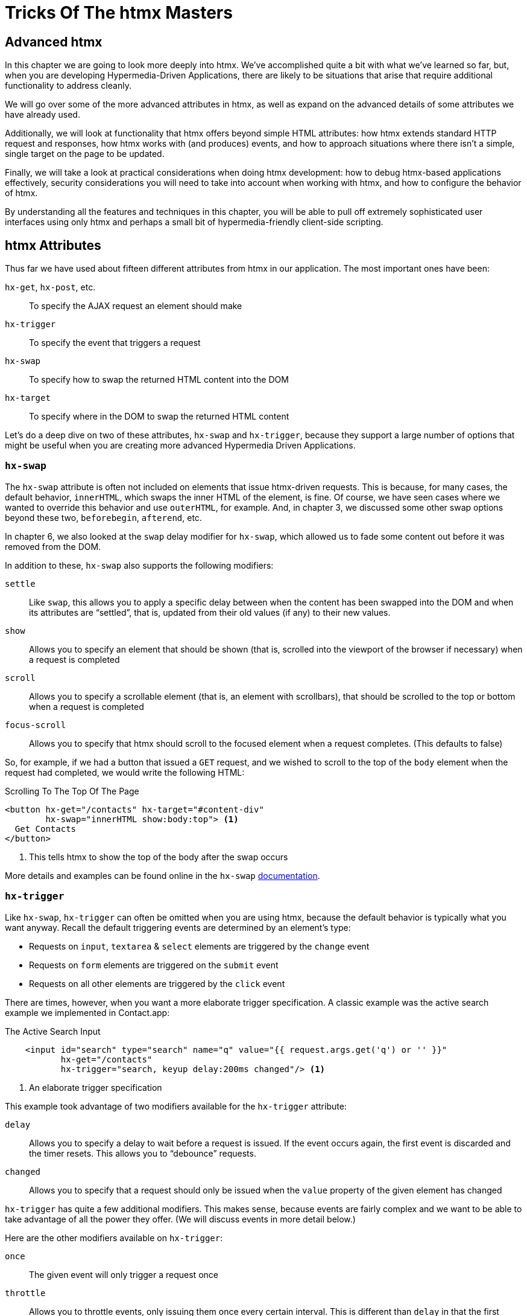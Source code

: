 
= Tricks Of The htmx Masters
:chapter: 09
:url: ./deep-htmx/


[partintro]
== Advanced htmx

In this chapter we are going to look more deeply into htmx.  We've accomplished quite a bit with what we've learned
so far, but, when you are developing Hypermedia-Driven Applications, there are likely to be situations that arise
that require additional functionality to address cleanly.

We will go over some of the more advanced attributes in htmx, as well as expand on the advanced details of some attributes we
have already used.

Additionally, we will look at functionality that htmx offers beyond simple HTML attributes:  how htmx extends
standard HTTP request and responses, how htmx works with (and produces) events, and how to approach situations where
there isn't a simple, single target on the page to be updated.

Finally, we will take a look at practical considerations when doing htmx development: how to debug htmx-based applications
effectively, security considerations you will need to take into account when working with htmx, and how to configure
the behavior of htmx.

By understanding all the features and techniques in this chapter, you will be able to pull off extremely
sophisticated user interfaces using only htmx and perhaps a small bit of hypermedia-friendly client-side scripting.

== htmx Attributes

Thus far we have used about fifteen different attributes from htmx in our application.  The most important ones
have been:

`hx-get`, `hx-post`, etc.::
To specify the AJAX request an element should make

`hx-trigger`::
To specify the event that triggers a request

`hx-swap`::
To specify how to swap the returned HTML content into the DOM

`hx-target`::
To specify where in the DOM to swap the returned HTML content

Let's do a deep dive on two of these attributes, `hx-swap` and `hx-trigger`, because they support a large number of
options that might be useful when you are creating more advanced Hypermedia Driven Applications.

=== `hx-swap`

The `hx-swap` attribute is often not included on elements that issue htmx-driven requests.  This is because, for many
cases, the default behavior, `innerHTML`, which swaps the inner HTML of the element, is fine.  Of course, we have seen
cases where we wanted to override this behavior and use `outerHTML`, for example.  And, in chapter 3, we discussed some
other swap options beyond these two, `beforebegin`, `afterend`, etc.

In chapter 6, we also looked at the `swap` delay modifier for `hx-swap`, which allowed us to fade some content out before
it was removed from the DOM.

In addition to these, `hx-swap` also supports the following modifiers:

`settle`::
Like `swap`, this allows you to apply a specific delay between when the content has been swapped into the DOM and
  when its attributes are "`settled`", that is, updated from their old values (if any) to their new values.

`show`::
Allows you to specify an element that should be shown (that is, scrolled into the viewport of the browser if necessary)
 when a request is completed

`scroll`::
Allows you to specify a scrollable element (that is, an element with scrollbars), that should be scrolled to the top
  or bottom when a request is completed

`focus-scroll`::
Allows you to specify that htmx should scroll to the focused element when a request completes.  (This defaults to
  false)

So, for example, if we had a button that issued a `GET` request, and we wished to scroll to the top of the `body` element
when the request had completed, we would write the following HTML:

.Scrolling To The Top Of The Page
[source, html]
----
<button hx-get="/contacts" hx-target="#content-div"
        hx-swap="innerHTML show:body:top"> <1>
  Get Contacts
</button>
----
<1> This tells htmx to show the top of the body after the swap occurs

More details and examples can be found online in the `hx-swap` https://htmx.org/attributes/hx-swap/[documentation].

=== `hx-trigger`

Like `hx-swap`, `hx-trigger` can often be omitted when you are using htmx, because the default behavior is typically
what you want anyway.  Recall the default triggering events are determined by an element's type:

* Requests on `input`, `textarea` & `select` elements are triggered by the `change` event
* Requests on `form` elements are triggered on the `submit` event
* Requests on all other elements are triggered by the `click` event

There are times, however, when you want a more elaborate trigger specification.  A classic example was the active
search example we implemented in Contact.app:

.The Active Search Input
[source,html]
----
    <input id="search" type="search" name="q" value="{{ request.args.get('q') or '' }}"
           hx-get="/contacts"
           hx-trigger="search, keyup delay:200ms changed"/> <1>
----
<1> An elaborate trigger specification

This example took advantage of two modifiers available for the `hx-trigger` attribute:

`delay`::
Allows you to specify a delay to wait before a request is issued.  If the event occurs again, the first event is
  discarded and the timer resets.  This allows you to "`debounce`" requests.

`changed`::
Allows you to specify that a request should only be issued when the `value` property of the given element has changed

`hx-trigger` has quite a few additional modifiers.  This makes sense, because events are fairly complex and we want to
be able to take advantage of all the power they offer.  (We will discuss events in more detail below.)

Here are the other modifiers available on `hx-trigger`:

`once`::
  The given event will only trigger a request once

`throttle`::
  Allows you to throttle events, only issuing them once every certain interval.  This is different than `delay` in that
  the first event will trigger immediately, but any following events will not trigger until the throttle time period
  has elapsed

`from`::
  A CSS selector that allows you to pick another element to listen for events on.  We will see an example of this used
  later in the chapter.

`target`::
  A CSS selector that allows you to filter events to only those that occur directly on a given element.  In the DOM,
  events "`bubble`" to their parent elements, so a `click` event on a button will also trigger a `click` event on a parent
  `div`, all the way up to the `body` element.  Sometimes you want to specify an event directly on a given element, and
  this attribute allows you to do that.

`consume`::
  If this option is set to `true`, the triggering event will be cancelled and not propagate to parent elements.

`queue`::
  This option allows you to specify how events are queued in htmx.  By default, when htmx receives a triggering event,
  it will issue a request and start an event queue.  If the request is still in flight when another event is received,
  it will queue the event and, when the request finishes, trigger a new request.  By default, it only keeps the last
  event it receives, but you can modify that behavior using this option: for example, you can set it to `none` and ignore
  all triggering events that occur during a request.

==== Filters

The `hx-trigger` attribute allows you to specify a _filter_ for events by using square brackets enclosing a JavaScript
expression after the event name.

Let's say you have a complex situation where contacts should only be retrievable in certain situations, and you have
a JavaScript function, `contactRetrievalEnabled()` that returns a boolean, `true` if contacts can be retrieved and
`false` otherwise.  You want to gate a button that issues a request to `/contacts` on this function.  To do this using
an event filter in htmx, you would write the following HTML:

.The Active Search Input
[source,html]
----
<script>
  function contactRetrievalEnabled() {
      // code to test if contact retrieval is enabled
      ...
  }
</script>
<button hx-get="/contacts" hx-trigger="click[contactRetrievalEnabled()]"> <1>
  Get Contacts
</button>
----
<1> A request is issued on click only when `contactRetrievalEnabled()` returns `true`

The button will not issue a request if `contactRetrievalEnabled()` returns false, allowing you to dynamically control
when the request will be made.  Common situations that call for an event trigger are:

* Only issue a request when a certain element has focus
* Only issue a request when a given form is valid
* Only issue a request when a set of inputs have specific values

Using event filters, you can use whatever logic you'd like to filter requests by htmx.

==== Synthetic Events

In addition to these modifiers, `hx-trigger` offers a few "`synthetic`" events, that is events that are not part of the
regular DOM API.  We have already seen `load` and `revealed` in our lazy loading and infinite scroll examples, but
htmx also gives you an `intersect` event that triggers when an element intersects its parent element.

This synthetic event uses the modern Intersection Observer API, which you can read more about
at https://developer.mozilla.org/en-US/docs/Web/API/Intersection_Observer_API[MDN].

Intersection gives you fine grained control over exactly when a request should be triggered.  For example, you can
set a threshold and specify that the request be issued only when an element is 50% visible.

The `hx-trigger` attribute certainly is the most complex in htmx. More details and examples can be found in its https://htmx.org/attributes/hx-trigger/[documentation].

=== Other Attributes

Htmx offers many other less commonly used attributes for fine-tuning the behavior of your Hypermedia Driven Application.

Here are some of the most useful ones:

hx-push-url::
  "`Pushes`" the request URL (or some other value) into the navigation bar

hx-preserve::
  Preserves a bit of the DOM between requests (the original content will be kept, regardless of what is returned)

hx-sync::
  Synchronized requests between two or more elements

hx-disable::
  Disables htmx behavior on this element and any children.  We will discuss this more below in the security section.

Let's take a look at `hx-sync`, which allows us to synchronize AJAX requests between two or more elements.  Consider
a simple case where we have two buttons that both target the same element on the screen:

.Two Competing Buttons
[source, html]
----
<button hx-get="/contacts" hx-target="body"> <1>
  Get Contacts
</button>
<button hx-get="/settings" hx-target="body"> <1>
  Get Settings
</button>
----

This is fine and will work, but what if a user clicks the "`Get Contacts`" button and then the request takes a while to
respond?  And, in the meantime the user clicks the "`Get Settings`" button?  In this case we would have two requests in
flight at the same time.

If the `/settings` request finished first and displayed the user's setting information, they might be very surprised
if they began making changes and then, suddenly, the `/contacts` request finished and replaced the entire body with
the contacts instead!

To deal with this situation, we might consider using an `hx-indicator` to alert the user that something is going on, making
it less likely that they click the second button.  But if we really want to guarantee that there is only one request
at a time issued between these two buttons, the right thing to do is to use the `hx-sync` attribute.  Let's enclose
both buttons in a `div` and eliminate the redundant `hx-target` specification by hoisting the attribute up to that
`div`.  We can then use `hx-sync` on that div to coordinate requests between the two buttons.

Here is our updated code:

.Syncing Two Buttons
[source, html]
----
<div hx-target="body"  <1>
     hx-sync="this">  <2>
    <button hx-get="/contacts"> <1>
      Get Contacts
    </button>
    <button hx-get="/settings"> <1>
      Get Settings
    </button>
</div>
----
<1> Hoist the duplicate `hx-target` attributes to the parent `div`
<2> Synchronize on the parent `div`

By placing the `hx-sync` attribute on the `div` with the value `this`, we are saying "`Synchronize all htmx requests that
occur within this `div` element with one another.`"  This means that if one button already has a request in flight, other
buttons within the `div` will not issue requests until that has finished.

The `hx-sync` attribute supports a few different strategies that allow you to, for example, replace an existing request
in flight, or queue requests with a particular queuing strategy.  You can find complete documentation, as well as
examples, at the https://htmx.org/attributes/hx-sync/[documentation page] for `hx-sync`.

As you can see, htmx offers a lot of attribute-driven functionality for more advanced Hypermedia Driven Applications.
A complete reference for all htmx attributes can be found https://htmx.org/reference/#attributes[on the htmx website].

== Events

We have been working with JavaScript events in htmx primarily via the `hx-trigger` attribute.  This simple (well, not
so simple) attribute has proven to be a powerful mechanism for driving our application using a declarative, HTML-friendly
syntax.

Events turn out to be a crucial component of both the extension of HTML as a hypermedia, as well as a crucial component
of hypermedia-friendly scripting.  Events are the "`glue`" that brings the DOM, HTML, htmx and scripting together, with the
DOM acting as a sophisticated "event bus" for our application.  We really can't stress how important Events are for
building an advanced Hypermedia-Driven Application, and we encourage you to learn them
https://developer.mozilla.org/en-US/docs/Learn/JavaScript/Building_blocks/Events[in depth].

=== htmx-generated Events

In addition to making it easy to _respond_ to events, htmx also _emits_ many useful events.  You
can use these events to add more functionality to your application, either via htmx itself, or by way of scripting.

Here are some of the most commonly used events in htmx:

`htmx:load`::
  Triggered when new content is loaded into the DOM by htmx

`htmx:configRequest`::
  Triggered before a request is issued, allowing you to programmatically configure the request (or cancel it entirely)

`htmx:afterRequest`::
  Triggered after a request has responded

`htmx:abort`::
  A custom event that can be sent to an htmx-powered element to abort an open request

=== Using The `htmx:configRequest` Event

Let's take a look at how you might use the `htmx:configRequest` event to configure an HTTP request.  Consider the following
scenario: your server-side team has decided that they want you to include a token for extra validation on every request.
The token is going to be stored in `localStorage` in the browser, in the slot `special-token`.  The server-side team
wants you to include this special token on every request made by htmx, as the `X-SPECIAL-TOKEN` header.

How could you achieve this?  One way would be to catch the `htmx:configRequest` event and update the `detail.headers`
object with this token from `localStorage`.

In VanillaJS, it would look something like this:

.Adding the `X-SPECIAL-TOKEN` Header
[source,js]
----
document.body.addEventListener("htmx:configRequest", function(configEvent){
    configEvent.detail.headers['X-SPECIAL-TOKEN'] = localStorage['special-token']; <1>
})
----
<1> retrieve the value from local storage and set it into a header

As you can see, we add a new value to the `headers` property of the event's detail.  After the event handler executes,
the `headers` property is read by htmx and used to construct the headers for an AJAX request.  So, with this bit of
JavaScript code, we have added a new custom header to every AJAX request that htmx makes.  Slick!

You can also update the `parameters` property to change the parameters submitted by the request, change the target
of the request, and so on.

Full documentation for the `htmx:configRequest` event can be found
https://htmx.org/events/#htmx:configRequest[on the htmx website].

=== Canceling a Request using `htmx:abort`

We can listen for any of the many useful events from htmx, and we can respond to those events using `hx-trigger`.  What
else can we do with events?

It turns out that htmx itself listens for one special event, `htmx:abort`.  When htmx receives this
event on an element that has a request in flight, it will abort the request.

Consider a situation where we have a potentially long-running request to `/contacts`, and we want to offer a way for
the users to cancel the request.  What we want is a button that issues the request, driven by htmx, of course, and then
another button that will send an `htmx:abort` event to the first one.

Here is what the code might look like:

.A Button With An Abort
[source, html]
----
<button id="contacts-btn" hx-get="/contacts" hx-target="body"> <1>
  Get Contacts
</button>
<button onclick="document.getElementById('contacts-btn').dispatchEvent(new Event('htmx:abort'))"> <2>
  Cancel
</button>
----
<1> A normal htmx-driven `GET` request to `/contacts`
<2> JavaScript to look up the button and send it an `htxm:abort` event

So now, if a user clicks on the "`Get Contacts`" button and the request takes a while, they can click on the "`Cancel`"
button and end the request.  Of course, in a more sophisticated user interface, you may want to disable the "`Cancel`"
button unless an HTTP request is in flight, but that would be a pain to implement in pure JavaScript.

Thankfully it isn't too bad to implement in hyperscript, so let's take a look at what that would look like:

.A hyperscript-Powered Button With An Abort
[source, html]
----
<button id="contacts-btn" hx-get="/contacts" hx-target="body">
  Get Contacts
</button>
<button _="on click send htmx:abort to #contacts-btn
           on htmx:beforeRequest from #contacts-btn remove @disabled from me
           on htmx:afterRequest from #contacts-btn add @disabled to me">
  Cancel
</button>
----

Now we have a "`Cancel`" button that is disabled only when a request from the `contacts-btn` button is in flight.  And
we are taking advantage of htmx-generated and handled events, as well as the event-friendly syntax of hyperscript, to
make it happen.  Not bad!

=== Server Generated Events

We are going to talk more about the various ways that htmx enhances regular HTTP requests and responses in the next section,
but, since it involves events, we are going to discuss one HTTP Response header that htmx supports: `HX-Trigger`.  We
have discussed before how HTTP requests and responses support _headers_, name-value pairs that contain metadata about
a given request or response.  We took advantage of the `HX-Trigger` request header, which includes the id of the element
that triggered a given request.

In addition to this _request header_, htmx also supports a _response header_ also named `HX-Trigger`.  This response header
allows you to _trigger an event_ on the element that submitted an AJAX request.  This turns out to be a powerful way
to coordinate elements in the DOM in a decoupled manner.

To see how this might work, let's consider the following situation: we have a button that grabs new contacts from some
remote system on the server.  We will ignore the details of the server-side implementation, but we know that if we issue
a `POST` to the `/integrations/1` path, it will trigger a synchronization with the system.

Now, this synchronization may or may not result in new contacts being created.  In the case where new contacts _are_
created, we want to refresh our contacts table.  In the case where no contacts are created, we don't want to refresh
the table.

How could we implement this using the `HX-Trigger` response header?  Well, we could conditionally add an `HX-Trigger`
response header with the value `contacts-updated`, which would trigger the `contacts-updated` event on the button that
made the AJAX request to `/integrations/1`.  And we can then take advantage of the `from:` modifier of the `hx-trigger`
attribute to listen for that event.  Now we can effectively trigger htmx requests from the server side.

Here is what the client-side code might look like:

.The Contacts Table
[source, html]
----
   <button hx-post="/integrations/1"> <1>
     Pull Contacts From Integration
   </button>

      ...

    <table hx-get="/contacts/table" hx-trigger="contacts-updated from:body"> <2>
      ...
    </table>
----
<1> The response to this request may conditionally trigger the `contacts-updated` event
<2> This table listens for the event and refreshes when it occurs

The table listens for the `contacts-updated` event, and it does so on the `body` element.  It listens on the `body`
element since the event will bubble up from the button, and this allows us to not couple the button and table together:
we can move the button and table around as we like and, via events, the behavior we want will continue to work fine.
Additionally, we may want _other_ elements or requests to trigger the `contacts-updated` event, so this provides a
general mechanism for refreshing the contacts table in our application.

We are omitting the server-side implementation of this feature in the interest of simplicity, but this gives you
an idea of how the `HX-Trigger` response header can be used to coordinate sophisticated interactions in the DOM.

== HTTP Requests & Responses

We have just seen an advanced feature of HTTP responses supported by htmx, the `HX-Trigger` response header,
but htmx supports quite a few more headers for both requests and responses.  In chapter 5 we discussed the
headers present in HTTP Requests.  Here are some of the more important headers you can use to change htmx behavior with
HTTP responses:

`HX-Location`::
  Causes a client-side redirection to a new location

`HX-Push-Url`::
  Pushes a new URL into the location bar

`HX-Refresh`::
  Refreshes the current page

`HX-Retarget`::
  Allows you to specify a new target to swap the response content into on the client side

You can find a reference for all requests and response headers in the https://htmx.org/reference/#headers[htmx documentation].

=== HTTP Response Codes

Even more important than response headers, in terms of information conveyed to the client, is the _HTTP Response Code_.
We discussed HTTP Response Codes in Chapter 4.  By and large htmx handles various response codes in the manner that
you would expect: it swaps content for all 200-level response codes and does nothing for others.  There are, however,
two "`special`" 200-level response codes:

* `204 No Content` - When htmx receives this response code, it will _not_ swap any content into the DOM (even if the response
  has a body)
* `286` - When htmx receives this response code to a request that is polling, it will stop the polling

You can override the behavior of htmx with respect to response codes by, you guessed it, responding to an event!  The
`htmx:beforeSwap` event allows you to change the behavior of htmx with respect to various status codes.

Let's say that, rather than doing nothing when a `404` occurred, you wanted to alert the user that an error had occurred.
To do so, you want to invoke a JavaScript method, `showNotFoundError()`.  Let's add some code to use the `htmx:beforeSwap`
event to make this happen:

.Showing a 404 Dialog
[source,js]
----
document.body.addEventListener('htmx:beforeSwap', function(evt) { <1>
    if(evt.detail.xhr.status === 404){ <2>
        showNotFoundError();
    }
});
----
<1> hook into the `htmx:beforeSwap` event
<2> if the response code is a `404`, show the user a dialog

You can also use the `htmx:beforeSwap` event to configure if the response should be swapped into the DOM and what element
the response should target.  This gives you quite a bit of flexibility in choosing how you want to use HTTP Response
codes in your application.  Full documentation on the `htmx:beforeSwap` event can be found at https://htmx.org/events/#htmx:beforeSwap[htmx.org].

== Updating Other Content

Above we saw how to use a server-triggered event, via the `HX-Trigger` HTTP response header, to update a piece of the
DOM based on the response to another part of the DOM.  This technique addresses the general problem that comes up
in Hypermedia Driven Applications: "`How do I update other content?`"  After all, in normal HTTP requests, there is only
one "`target`", the entire screen, and, similarly, in htmx-based requests, there is only one target: either the explicit
or implicit target of the element.

If you want to update other content in htmx, you have a few options:

=== Expanding Your Selection

The first option, and the simplest, is to "`expand the target`".  That is, rather than simply replacing a small part
of the screen, expand the target of your htmx-driven request until it is large enough to enclose all the elements that
need to updated on a screen.  This has the tremendous advantage of being simple and reliable.  The downside is that
it may not provide the user experience that you want, and it may not play well with a particular server-side template
layout.  Regardless, we always recommend at least thinking about this approach first.

=== Out of Band Swaps

A second option, a bit more complex, is to take advantage of "`Out Of Band`" content support in htmx.  When
htmx receives a response, it will inspect it for top-level content that includes the `hx-swap-oob` attribute.  That content will be removed from the response, so it will not be swapped into the DOM in the normal manner.  Instead,
it will be swapped in for the content that it matches by id.

Let's look at an example.  Consider the situation we had earlier, where a contacts table needs to be updated if an integration pulls down any new contacts.  Previously we solved this by using events and
a server-triggered event via the `HX-Trigger` response header.

This time, we'll use the `hx-swap-oob` attribute in the response to the
`POST` to `/integrations/1`. The new contacts table content will "`piggyback`" on the response.

.The Updated Contacts Table
[source, html]
----
   <button hx-post="/integrations/1"> <1>
     Pull Contacts From Integration
   </button>

      ...

    <table id="contacts-table"> <2>
      ...
    </table>
----
<1> the button still issues a `POST` to `/integrations/1`.
<2> the table no longer listens for an event, but it now has an id.

Next, the response to the `POST` to `/integrations/1` will include the
content that needs to be swapped into the button, per the usual htmx mechanism.  But it will also include a new,
updated version of the contacts table, which will be marked as `hx-swap-oob="true"`.  This content will be removed from
the response so it is not inserted into the button. Instead, it is swapped into the DOM in place of the existing
table since it has a matching id.

.A Response With Out-of-Band Content
[source]
----
HTTP/1.1 200 OK
Content-Type: text/html; charset=utf-8
...

Pull Contacts From Integration <1>

<table id="contacts-table" hx-swap-oob="true"> <2>
  ...
</table>
----
<1> this content will be placed in the button.
<2> this content will be removed from the response and swapped by id.

Using this piggybacking technique, you can update content wherever needed on a page.
The `hx-swap-oob` attribute supports other additional features, all of which are https://htmx.org/attributes/hx-swap-oob/[documented].

Depending on how exactly your server-side templating technology works, and what level of interactivity your application
requires, out of band swapping can be a powerful mechanism for content updates.

=== Events

Finally, the most complex mechanism for updating content is the one we saw back in the events section: using server-triggered
events to update elements.  This approach can be very clean, but also requires a lot deeper conceptual knowledge of HTML
and events, and a commitment to the event-driven approach.  While we like this style of development, it isn't for everyone
and we typically recommend this only if the htmx philosophy of event-driven hypermedia really speaks to you.

If it _does_ speak to you, however, we say: go for it.  We've created some very complex and flexible user interfaces using
this approach, and we are quite fond of it.

=== Being Pragmatic

All of these approaches to the "`Updating Other Content`" problem will work, and will often work well.  However, there may
come a point where it would just be simpler to use a different approach, like the reactive one.  As much as we like
the hypermedia approach, the reality is that there are some UX patterns that simply cannot be implemented
easily using it.  The canonical example of this sort of pattern, which we have mentioned before, is something like a live
online spreadsheet: it is simply too complex a user interface, with too many inter-dependencies, to be done well via
exchanges of hypermedia with a server.

In cases like this, and any time you feel like an htmx-based solution is proving to be more complex than another approach
might be, we can gladly recommend that you consider a different technology: use the right tool for the job!  You can always
use htmx for the parts of your application that aren't as complex and don't need the full complexity of a reactive framework,
and save that complexity budget for the parts that do.

We are not hypermedia puritans and encourage you to learn many different web technologies, with an eye to the strengths
and weaknesses of each one.  This will give you a deep tool chest to reach into when problems present themselves. Our
hope is that, with htmx, hypermedia might be a tool you reach for more frequently!

== Debugging

We have been talking a lot about events in this chapter and we are not ashamed to admit: we are big fans of events.  They
are the underlying technology of almost any interesting user interface, and are particularly useful in the DOM once they
have been unlocked for general use in HTML.  They let you build nicely decoupled software while often preserving
the locality of behavior we like so much.

However, events are not perfect.  One area where events can be particularly tricky to deal with is _debugging_: you
often want to know why an event _isn't_ happening.  But where can you set a break point for something that _isn't_ happening?
The answer, as of right now, is: you can't.

There are two techniques that can help in this regard, one provided by htmx, the other provided by Chrome, the browser
by Google.

=== Logging htmx Events

The first technique, provided by htmx itself, is to call the `htmx.logAll()` method.  When you do this, htmx will log
all the internal events that occur as it goes about its business, loading up content, responding to events and so forth.

This can be overwhelming, but with judicious filtering can help you zero in on a problem.  Here are what (a bit of) the logs
look like when clicking on the "`docs`" link on https://htmx.org, with `logAll()` enabled:

.htmx Logs
[source, text]
----
htmx:configRequest
<a href="/docs/">
Object { parameters: {}, unfilteredParameters: {}, headers: {…}, target: body, verb: "get", errors: [], withCredentials: false, timeout: 0, path: "/docs/", triggeringEvent: a
, … }
htmx.js:439:29
htmx:beforeRequest
<a href="/docs/">
Object { xhr: XMLHttpRequest, target: body, requestConfig: {…}, etc: {}, pathInfo: {…}, elt: a
 }
htmx.js:439:29
htmx:beforeSend
<a class="htmx-request" href="/docs/">
Object { xhr: XMLHttpRequest, target: body, requestConfig: {…}, etc: {}, pathInfo: {…}, elt: a.htmx-request
 }
htmx.js:439:29
htmx:xhr:loadstart
<a class="htmx-request" href="/docs/">
Object { lengthComputable: false, loaded: 0, total: 0, elt: a.htmx-request
 }
htmx.js:439:29
htmx:xhr:progress
<a class="htmx-request" href="/docs/">
Object { lengthComputable: true, loaded: 4096, total: 19915, elt: a.htmx-request
 }
htmx.js:439:29
htmx:xhr:progress
<a class="htmx-request" href="/docs/">
Object { lengthComputable: true, loaded: 19915, total: 19915, elt: a.htmx-request
 }
htmx.js:439:29
htmx:beforeOnLoad
<a class="htmx-request" href="/docs/">
Object { xhr: XMLHttpRequest, target: body, requestConfig: {…}, etc: {}, pathInfo: {…}, elt: a.htmx-request
 }
htmx.js:439:29
htmx:beforeSwap
<body hx-ext="class-tools, preload">
----

Not exactly easy on the eyes, is it?

But, if you take a deep breath and squint, you can see that it isn't
_that_ bad: a series of htmx events, some of which we have seen before (there's `htmx:configRequest`!), get logged
to the console, along with the element they are triggered on.

After a bit of reading and filtering, you will be
able to make sense of the event stream, and it can help you debug htmx-related issues.

=== Monitoring Events in Chrome

The preceding technique is useful if the problem is occurring somewhere _within_ htmx, but what if htmx is never getting
triggered at all?  This comes up some times, like when, for example, you have accidentally typed an event name incorrectly
somewhere.

In cases like this you will need recourse to a tool available in the browser itself.  Fortunately, the Chrome browser
by Google provides a very useful function, `monitorEvents()`, that allows you to monitor _all_ events that are triggered
on an element.

This feature is available _only_ in the console, so you can't use it in code on your page.  But, if
you are working with htmx in Chrome, and are curious why an event isn't triggering on an element, you can open the
developers console and type the following:

.htmx Logs
[source, javascript]
----
monitorEvents(document.getElementById("some-element"));
----

This will then print _all_ the events that are triggered on the element with the id `some-element` to the console.  This
can be very useful for understanding exactly which events you want to respond to with htmx, or troubleshooting why an
expected event isn't occurring.

Using these two techniques will help you as you (infrequently, we hope) troubleshoot event-related issues when developing
with htmx.

== Security Considerations

In general, htmx and hypermedia tends to be more secure than JavaScript heavy approaches to building web applications. This
is because, by moving much of the processing to the back end, the hypermedia approach tends not to expose as much surface
area of your system to end users for manipulation and shenanigans.

However, even with hypermedia, there are still situations that require care when doing development.  Of particular
concern are situations where user-generated content is shown to other users: a clever user might try to insert
htmx code that tricks the other users into clicking on content that triggers actions they don't want to take.

In general, all user-generated content should be escaped on the server-side, and most server-side rendering frameworks
provide functionality for handling this situation.  But there is always a risk that something slips through the cracks.

In order to help you sleep better at night, htmx provides the `hx-disable` attribute.  When this attribute is placed
on an element, all htmx attributes within that element will be ignored.

=== Content Security Policies & htmx

A Content Security Policy (CSP) is a browser technology that allows you to detect and prevent certain types of
content injection-based attacks.  A full discussion of CSPs is beyond the scope of this book, but we refer you to
the  https://developer.mozilla.org/en-US/docs/Web/HTTP/CSP[Mozilla Developer Network article] on the topic for more information.

A common feature to disable using a CSP is the `eval()` feature of JavaScript, which allows you to evaluate arbitrary
JavaScript code from a string.  This has proven to be a security issue and many teams have decided that it is not worth
the risk to keep it enabled in their web applications.

Htmx does not make heavy use of `eval()` and, thus, a CSP with this restriction in place will be fine.  The one
feature that does rely on `eval()` is event filters, discussed above.  If you decide to disable `eval()` for your
web application, you will not be able to use the event filtering syntax.

== Configuring

There are a large number of configuration options available for htmx.  Some examples of things you can configure are:

* The default swap style
* The default swap delay
* The default timeout of AJAX requests

A full list of configuration options can be found in the config section of the https://htmx.org/docs/#config[main htmx documentation].

Htmx is typically configured via a `meta` tag, found in the header of a page.  The name of the meta tag should be
`htmx-config`, and the content attribute should contain the configuration overrides, formatted as JSON.  Here is
an example:

.An htmx configuration via a `meta` tag
[source, javascript]
----
<meta name="htmx-config" content='{"defaultSwapStyle":"outerHTML"}'>
----

In this case, we are overriding the default swap style from the usual `innerHTML` to `outerHTML`.  This might be useful
if you find yourself using `outerHTML` more frequently than `innerHTML` and want to avoid having to explicitly set that
swap value throughout your application.
